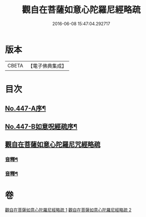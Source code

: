 #+TITLE: 觀自在菩薩如意心陀羅尼經略疏 
#+DATE: 2016-06-08 15:47:04.292717

* 版本
 |     CBETA|【電子佛典集成】|

* 目次
** [[file:KR6j0737_001.txt::001-0782c1][No.447-A序¶]]
** [[file:KR6j0737_001.txt::001-0783a1][No.447-B如意呪經疏序¶]]
** [[file:KR6j0737_001.txt::001-0783b13][觀自在菩薩如意心陀羅尼咒經略疏]]
*** [[file:KR6j0737_001.txt::001-0789c3][音釋¶]]
*** [[file:KR6j0737_002.txt::002-0794b23][音釋¶]]

* 卷
[[file:KR6j0737_001.txt][觀自在菩薩如意心陀羅尼經略疏 1]]
[[file:KR6j0737_002.txt][觀自在菩薩如意心陀羅尼經略疏 2]]

